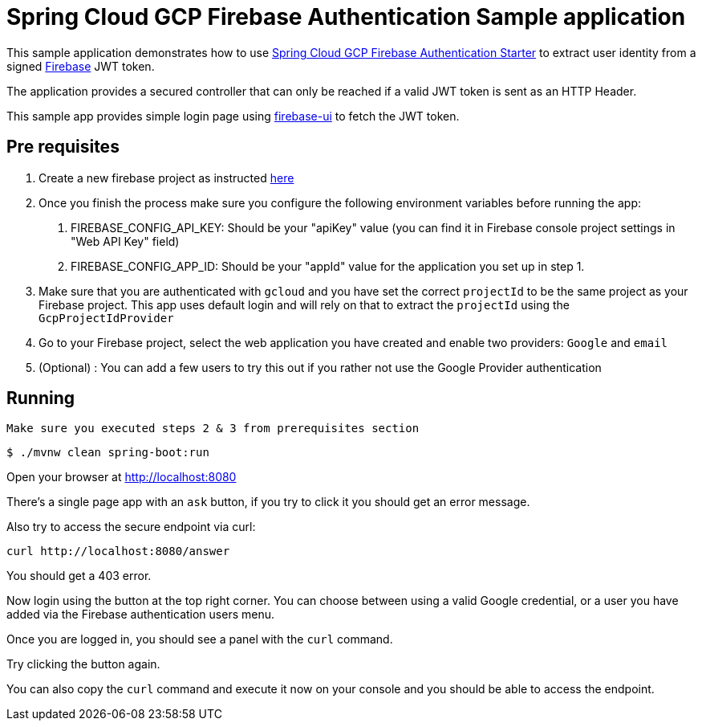 = Spring Cloud GCP Firebase Authentication Sample application

This sample application demonstrates how to use link:../../spring-cloud-gcp-starters/spring-cloud-gcp-starter-security-firebase[Spring Cloud GCP Firebase Authentication Starter] to extract user identity from a signed https://firebase.google.com/[Firebase] JWT token.

The application provides a secured controller that can only be reached if a valid JWT token is sent as an HTTP Header.

This sample app provides simple login page using https://github.com/firebase/firebaseui-web[firebase-ui] to fetch the JWT token.

== Pre requisites

1. Create a new firebase project as instructed https://firebase.google.com/docs/web/setup[here]
2. Once you finish the process make sure you configure the following environment variables before running the app:
    a. FIREBASE_CONFIG_API_KEY: Should be your "apiKey" value (you can find it in Firebase console project settings in "Web API Key" field)
    b. FIREBASE_CONFIG_APP_ID: Should be your "appId" value for the application you set up in step 1.

3. Make sure that you are authenticated with `gcloud` and you have set the correct `projectId` to be the same project as your Firebase project.
This app uses default login and will rely on that to extract the `projectId` using the `GcpProjectIdProvider`
4. Go to your Firebase project, select the web application you have created and enable two providers: `Google` and `email`
5. (Optional) : You can add a few users to try this out if you rather not use the Google Provider authentication

== Running

`Make sure you executed steps 2 & 3 from prerequisites section`

----
$ ./mvnw clean spring-boot:run
----

Open your browser at http://localhost:8080

There's a single page app with an `ask` button, if you try to click it you should get an error message.

Also try to access the secure endpoint via curl:

----
curl http://localhost:8080/answer
----

You should get a 403 error.

Now login using the button at the top right corner. You can choose between using a valid Google credential, or a user you have added via the Firebase authentication users menu.

Once you are logged in, you should see a panel with the `curl` command.

Try clicking the button again.

You can also copy the `curl` command and execute it now on your console and you should be able to access the endpoint.



